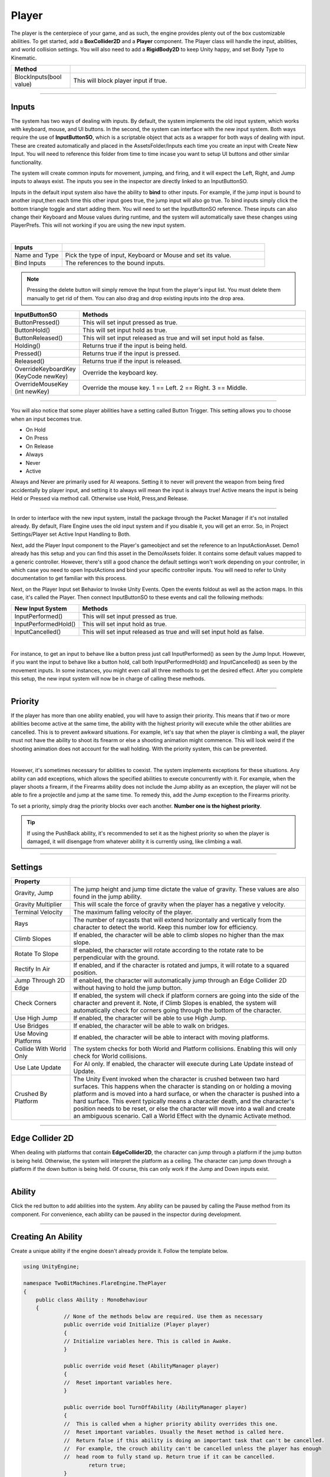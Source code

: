 Player
++++++

The player is the centerpiece of your game, and as such, the engine provides plenty out of the box customizable abilities. 
To get started, add a **BoxCollider2D** and a **Player** component. The Player class will handle the input, abilities, and
world collision settings. You will also need to add a **RigidBody2D** to keep Unity happy, and set Body Type to Kinematic.

.. list-table::
   :widths: 25 100
   :header-rows: 1

   * - Method
     - 

   * - BlockInputs(bool value)
     - This will block player input if true.

------------

Inputs
======

The system has two ways of dealing with inputs. By default, the system implements the old input system, 
which works with keyboard, mouse, and UI buttons. In the second, the system can interface with the new input 
system. Both ways require the use of **InputButtonSO**, which is a scriptable object that acts as a wrapper 
for both ways of dealing with input. These are created automatically and placed in the AssetsFolder/Inputs 
each time you create an input with Create New Input. You will need to reference this folder from 
time to time incase you want to setup UI buttons and other similar functionality.

The system will create common inputs for movement, jumping, and firing, and it will expect the 
Left, Right, and Jump inputs to always exist. The inputs you see in the inspector are directly 
linked to an InputButtonSO.

Inputs in the default input system also have the ability to **bind** to other inputs. For example, if the jump 
input is bound to another input,then each time this other input goes true, the jump input will also go true. 
To bind inputs simply click the bottom triangle toggle and start adding them. You will need to set the
InputButtonSO reference. These inputs can also change their Keyboard and Mouse values during runtime, 
and the system will automatically save these changes using PlayerPrefs. This will not working 
if you are using the new input system.

.. image:: ../images/Inputs.png
   :align: center
   
|

.. list-table::
   :widths: 25 100
   :header-rows: 1

   * - Inputs
     - 

   * - Name and Type
     - Pick the type of input, Keyboard or Mouse and set its value.

   * - Bind Inputs
     - The references to the bound inputs.

.. note::
   Pressing the delete button will simply remove the Input from the player's input list. You must delete them manually to get rid of them. 
   You can also drag and drop existing inputs into the drop area.

.. list-table::
   :widths: 25 100
   :header-rows: 1

   * - InputButtonSO
     - Methods

   * - ButtonPressed()
     - This will set input pressed as true.
 
   * - ButtonHold()
     - This will set input hold as true.

   * - ButtonReleased()
     - This will set input released as true and will set input hold as false.

   * - Holding()
     - Returns true if the input is being held.
 
   * - Pressed()
     - Returns true if the input is pressed.

   * - Released()
     - Returns true if the input is released.

   * - OverrideKeyboardKey (KeyCode newKey)
     - Override the keyboard key.

   * - OverrideMouseKey (int newKey)
     - Override the mouse key. 1 == Left. 2 == Right. 3 == Middle.

----------

You will also notice that some player abilities have a setting called Button Trigger. This setting 
allows you to choose when an input becomes true.

* On Hold
* On Press
* On Release
* Always
* Never
* Active

Always and Never are primarily used for AI weapons. Setting it to never will prevent the 
weapon from being fired accidentally by player input, and setting it to always will mean the
input is always true! Active means the input is being Held or Pressed via method call. 
Otherwise use Hold, Press,and Release.

----------

In order to interface with the new input system, install the package through 
the Packet Manager if it's not installed already. By default, Flare Engine uses the old input system and 
if you disable it, you will get an error. So, in Project Settings/Player set Active 
Input Handling to Both. 

Next, add the Player Input component to the Player's gameobject and set the reference 
to an InputActionAsset. Demo1 already has this setup and you can find this asset in the Demo/Assets folder. 
It contains some default values mapped to a generic controller. However, there's still a good chance the 
default settings won't work depending on your controller, in which case you need to open InputActions and 
bind your specific controller inputs. You will need to refer to Unity documentation to get familiar 
with this process.

Next, on the Player Input set Behavior to Invoke Unity Events. Open the events foldout as well as the 
action maps. In this case, it's called the Player. Then connect InputButtonSO to these events and call 
the following methods:

.. list-table::
   :widths: 25 100
   :header-rows: 1

   * - New Input System
     - Methods

   * - InputPerformed()
     - This will set input pressed as true.
 
   * - InputPerformedHold()
     - This will set input hold as true.

   * - InputCancelled()
     - This will set input released as true and will set input hold as false.

.. image:: ../images/NewInputSystem.png
   :align: center
   
|

For instance, to get an input to behave like a button press just call InputPerformed() as seen by the Jump Input.
However, if you want the input to behave like a button hold, call both InputPerformedHold() and InputCancelled() as 
seen by the movement inputs. In some instances, you might even call all three methods to get the desired effect. After 
you complete this setup, the new input system will now be in charge of calling these methods.

------------

Priority
========

If the player has more than one ability enabled, you will have to assign their priority. This means that 
if two or more abilities become active at the same time, the ability with the highest priority will execute while the 
other abilities are cancelled. This is to prevent awkward situations. For example, let's say that when the player is
climbing a wall, the player must not have the ability to shoot its firearm or else a shooting animation might commence. 
This will look weird if the shooting animation does not account for the wall holding. With the priority system, this 
can be prevented.

.. image:: ../images/Priority.png
   :align: center
   
|

However, it's sometimes necessary for abilities to coexist. The system implements exceptions for these situations. 
Any ability can add exceptions, which allows the specified abilities to execute concurrently with it. 
For example, when the player shoots a firearm, if the Firearms ability does not include the Jump ability as an exception, 
the player will not be able to fire a projectile and jump at the same time. To remedy this, add the Jump exception 
to the Firearms priority.

To set a priority, simply drag the priority blocks over each another. **Number one is the highest priority**. 

.. tip::
   If using the PushBack ability, it's recommended to set it as the highest priority so when the player is damaged,
   it will disengage from whatever ability it is currently using, like climbing a wall.

------------

Settings
========

.. list-table::
   :widths: 25 100
   :header-rows: 1

   * - Property
     - 

   * - Gravity, Jump
     - The jump height and jump time dictate the value of gravity. These values are also found in the jump ability.

   * - Gravity Multiplier
     - This will scale the force of gravity when the player has a negative y velocity.

   * - Terminal Velocity
     - The maximum falling velocity of the player.
     
   * - Rays
     - The number of raycasts that will extend horizontally and vertically from the character to detect the world. Keep this number low for efficiency.

   * - Climb Slopes
     - If enabled, the character will be able to climb slopes no higher than the max slope.

   * - Rotate To Slope
     - If enabled, the character will rotate according to the rotate rate to be perpendicular with the ground.

   * - Rectify In Air
     - If enabled, and if the character is rotated and jumps, it will rotate to a squared position.

   * - Jump Through 2D Edge
     - If enabled, the character will automatically jump through an Edge Collider 2D without having to hold the jump button.

   * - Check Corners
     - If enabled, the system will check if platform corners are going into the side of the character and prevent it. Note, if Climb Slopes is enabled, 
       the system will automatically check for corners going through the bottom of the character.

   * - Use High Jump
     - If enabled, the character will be able to use High Jump.

   * - Use Bridges
     - If enabled, the character will be able to walk on bridges.

   * - Use Moving Platforms
     - If enabled, the character will be able to interact with moving platforms.

   * - Collide With World Only
     - The system checks for both World and Platform collisions. Enabling this will only check for World collisions.

   * - Use Late Update
     - For AI only. If enabled, the character will execute during Late Update instead of Update.

   * - Crushed By Platform
     - The Unity Event invoked when the character is crushed between two hard surfaces. This happens when the character is standing on or holding a moving platform and 
       is moved into a hard surface, or when the character is pushed into a hard surface. This event typically means a character death, and the character's position 
       needs to be reset, or else the character will move into a wall and create an ambiguous scenario. Call a World Effect with the dynamic Activate method.

------------

Edge Collider 2D
================

When dealing with platforms that contain **EdgeCollider2D**, the character can jump through a platform if the jump button is being held. Otherwise, the system will interpret 
the platform as a ceiling. The character can jump down through a platform if the down button is being held. Of course, this can only work if the Jump
and Down inputs exist.

------------

Ability
=======

Click the red button to add abilities into the system. Any ability can be paused by calling the Pause method from its component. For convenience, each ability 
can be paused in the inspector during development.

------------

Creating An Ability
===================

Create a unique ability if the engine doesn't already provide it. Follow the template below.

.. code-block:: c#

   using UnityEngine;

   namespace TwoBitMachines.FlareEngine.ThePlayer
   {
       public class Ability : MonoBehaviour
       {
                // None of the methods below are required. Use them as necessary
                public override void Initialize (Player player)
                {
                // Initialize variables here. This is called in Awake.
                }

                public override void Reset (AbilityManager player)
                {
                //  Reset important variables here. 
                }

                public override bool TurnOffAbility (AbilityManager player)
                {
                //  This is called when a higher priority ability overrides this one.
                //  Reset important variables. Usually the Reset method is called here.
                //  Return false if this ability is doing an important task that can't be cancelled.
                //  For example, the crouch ability can't be cancelled unless the player has enough
                //  head room to fully stand up. Return true if it can be cancelled.
                        return true;
                }

                public override bool IsAbilityRequired (AbilityManager player, ref Vector2 velocity)
                {
                //  This is where the system checks if the ability has become active. Some condition
                //  will go true, usually a button is pressed, in which case return true.
                        return false;
                }

                public override void ExecuteAbility (AbilityManager player, ref Vector2 velocity)
                {
                //  Place the code that executes the ability here. This is only called if the ability
                //  is active.
                }

                public override void EarlyExecute (AbilityManager player, ref Vector2 velocity)
                {
                //  This is always called before ExecuteAbility. Sometimes it's necessary to execute 
                //  code before anything else. The ability itself shouldn't execute here. However,
                //  if the ability is simple enough and always needs to run, execute the ability here. 
                //  The Ground ability functions this way. If doing this, just make sure the ability
                //  won't interfere with any other abilities.
                }

                public override void LateExecute (AbilityManager player, ref Vector2 velocity)
                {
                //  This is always called after ExecuteAbility. Firearm ability uses it to apply 
                //  recoil to the player.
                }

                public override void PostCollisionExecute (AbilityManager player, Vector2 velocity)
                {
                //  This is called after all the abilities and collision checks have executed.
                //  This velocity was the total velocity applied to the player during the frame.
                }
       }
   }

   // The AbilityManager has many variables to be aware of.

   // player.signals    -- set relevant signals: player.signals.Set ("signalName")
   // player.world      -- read if player is onGround, onSlope, onMovingPlatform, etc
   // player.inputs     -- read button inputs: player.inputs.Pressed("buttonName"), etc
   // player.maxJumpVel -- the maximum jump force
   // player.onSurface  -- set true if the player should be standing on a surface. Bridge uses this
   // player.jumpButton -- read if the jump buttons have been pressed
   // player.hasJumped  -- set true if the ability made the player jump
   // player.gravity.gravity -- the value of gravity
   // player.checkForAirJumps -- set true if the ability made the player jump
   // player.playerDirection -- the direction of the player in the x-direction
